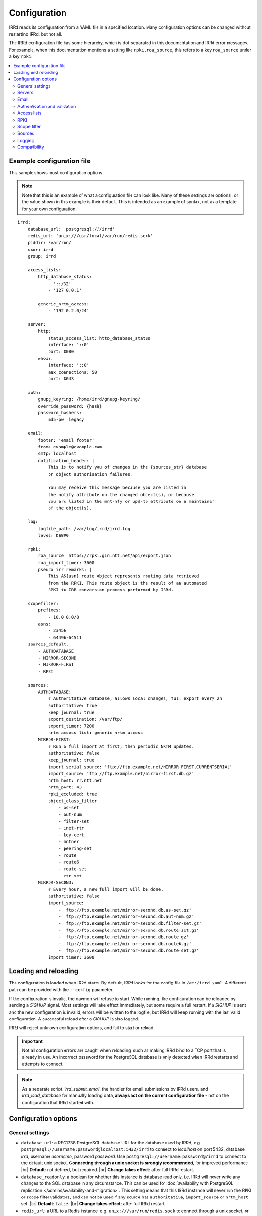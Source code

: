 .. |br| raw:: html

   <br />

=============
Configuration
=============

IRRd reads its configuration from a YAML file in a specified location. Many
configuration options can be changed without restarting IRRd, but not all.

The IRRd configuration file has some hierarchy, which is dot-separated in
this documentation and IRRd error messages. For example, when this
documentation mentions a setting like ``rpki.roa_source``, this refers to
a key ``roa_source`` under a key ``rpki``.

.. contents::
   :backlinks: none
   :local:
   :depth: 2

Example configuration file
--------------------------

.. highlight:: yaml
    :linenothreshold: 5

This sample shows most configuration options

.. note:: 
  Note that this is an example of what a configuration file can look like.
  Many of these settings are optional, or the value shown in this example is
  their default. This is intended as an example of syntax, not as a template
  for your own configuration.

::

    irrd:
        database_url: 'postgresql:///irrd'
        redis_url: 'unix:///usr/local/var/run/redis.sock'
        piddir: /var/run/
        user: irrd
        group: irrd

        access_lists:
            http_database_status:
                - '::/32'
                - '127.0.0.1'

            generic_nrtm_access:
                - '192.0.2.0/24'

        server:
            http:
                status_access_list: http_database_status
                interface: '::0'
                port: 8080
            whois:
                interface: '::0'
                max_connections: 50
                port: 8043

        auth:
            gnupg_keyring: /home/irrd/gnupg-keyring/
            override_password: {hash}
            password_hashers:
                md5-pw: legacy

        email:
            footer: 'email footer'
            from: example@example.com
            smtp: localhost
            notification_header: |
                This is to notify you of changes in the {sources_str} database
                or object authorisation failures.

                You may receive this message because you are listed in
                the notify attribute on the changed object(s), or because
                you are listed in the mnt-nfy or upd-to attribute on a maintainer
                of the object(s).

        log:
            logfile_path: /var/log/irrd/irrd.log
            level: DEBUG

        rpki:
            roa_source: https://rpki.gin.ntt.net/api/export.json
            roa_import_timer: 3600
            pseudo_irr_remarks: |
                This AS{asn} route object represents routing data retrieved
                from the RPKI. This route object is the result of an automated
                RPKI-to-IRR conversion process performed by IRRd.

        scopefilter:
            prefixes:
                - 10.0.0.0/8
            asns:
                - 23456
                - 64496-64511
        sources_default:
            - AUTHDATABASE
            - MIRROR-SECOND
            - MIRROR-FIRST
            - RPKI

        sources:
            AUTHDATABASE:
                # Authoritative database, allows local changes, full export every 2h
                authoritative: true
                keep_journal: true
                export_destination: /var/ftp/
                export_timer: 7200
                nrtm_access_list: generic_nrtm_access
            MIRROR-FIRST:
                # Run a full import at first, then periodic NRTM updates.
                authoritative: false
                keep_journal: true
                import_serial_source: 'ftp://ftp.example.net/MIRROR-FIRST.CURRENTSERIAL'
                import_source: 'ftp://ftp.example.net/mirror-first.db.gz'
                nrtm_host: rr.ntt.net
                nrtm_port: 43
                rpki_excluded: true
                object_class_filter:
                    - as-set
                    - aut-num
                    - filter-set
                    - inet-rtr
                    - key-cert
                    - mntner
                    - peering-set
                    - route
                    - route6
                    - route-set
                    - rtr-set
            MIRROR-SECOND:
                # Every hour, a new full import will be done.
                authoritative: false
                import_source:
                    - 'ftp://ftp.example.net/mirror-second.db.as-set.gz'
                    - 'ftp://ftp.example.net/mirror-second.db.aut-num.gz'
                    - 'ftp://ftp.example.net/mirror-second.db.filter-set.gz'
                    - 'ftp://ftp.example.net/mirror-second.db.route-set.gz'
                    - 'ftp://ftp.example.net/mirror-second.db.route.gz'
                    - 'ftp://ftp.example.net/mirror-second.db.route6.gz'
                    - 'ftp://ftp.example.net/mirror-second.db.route-set.gz'
                import_timer: 3600


Loading and reloading
---------------------

The configuration is loaded when IRRd starts. By default, IRRd looks for the
config file in ``/etc/irrd.yaml``.
A different path can be provided with the ``--config`` parameter.

If the configuration is invalid, the daemon will refuse to start.
While running, the configuration can be reloaded by sending a `SIGHUP` signal.
Most settings will take effect immediately, but some require a full restart.
If a `SIGHUP` is sent and the new configuration is invalid, errors will be
written to the logfile, but IRRd will keep running with the last valid
configuration. A successful reload after a `SIGHUP` is also logged.

IRRd will reject unknown configuration options, and fail to start or reload.

.. important::

    Not all configuration errors are caught when reloading, such as making IRRd
    bind to a TCP port that is already in use. An incorrect password for the
    PostgreSQL database is only detected when IRRd restarts and attempts
    to connect.

.. note::
    As a separate script, `irrd_submit_email`, the handler for email submissions
    by IRRd users, and `irrd_load_database` for manually loading data,
    **always act on the current configuration file** - not on
    the configuration that IRRd started with.


Configuration options
---------------------

General settings
~~~~~~~~~~~~~~~~
* ``database_url``: a RFC1738 PostgreSQL database URL for the database used by
  IRRd, e.g. ``postgresql://username:password@localhost:5432/irrd`` to connect
  to `localhost` on port 5432, database `irrd`, username `username`,
  password `password`. Use ``postgresql://username:password@/irrd`` to connect
  to the default unix socket.
  **Connecting through a unix socket is strongly recommended**,
  for improved performance
  |br| **Default**: not defined, but required.
  |br| **Change takes effect**: after full IRRd restart.
* ``database_readonly``: a boolean for whether this instance is
  database read only, i.e. IRRd will never write any changes to the SQL database
  in any circumstance. This can be used for
  :doc:`availability with PostgreSQL replication </admins/availability-and-migration>`.
  This setting means that this IRRd instance will never run the RPKI or scope
  filter validators, and can not be used if any source has ``authoritative``,
  ``import_source`` or ``nrtm_host`` set.
  |br| **Default**: ``false``.
  |br| **Change takes effect**: after full IRRd restart.
* ``redis_url``: a URL to a Redis instance, e.g.
  ``unix:///var/run/redis.sock`` to connect through a unix socket, or
  ``redis://localhost`` to connect through TCP.
  **Connecting through a unix socket is strongly recommended**,
  for improved performance
  |br| **Default**: not defined, but required.
  |br| **Change takes effect**: after full IRRd restart.
* ``piddir``: an existing writable directory where the IRRd PID file will
  be written (as ``irrd.pid``).
  |br| **Default**: not defined, but required.
  |br| **Change takes effect**: after full IRRd restart.
* ``user`` and ``group``: the user and group name to which IRRd will drop
  privileges, after binding to ``server.whois.port``.
  This allows IRRd to be started as root, bind to port 43, and then
  drop privileges. Both must be defined, or neither.
  Note that binding to ``server.http.port`` happens after dropping privileges,
  as the recommended deployment is to have
  :ref:`an HTTPS proxy <deployment-https>` in front. Therefore, there is no
  need for IRRd to bind to port 80 or 443.
  |br| **Default**: not defined, IRRd does not drop privileges.
  |br| **Change takes effect**: after full IRRd restart.


Servers
~~~~~~~
* ``server.[whois|http].interface``: the network interface on which the whois or
  HTTP interface will listen. Running the HTTP interface behind nginx or a
  similar service :ref:`is strongly recommended <deployment-https>`.
  |br| **Default**: ``::0`` for whois, ``127.0.0.1`` for HTTP.
  |br| **Change takes effect**: after full IRRd restart.
* ``server.[whois|http].port``: the port on which the whois or HTTP interface
  will listen.
  |br| **Default**: ``43`` for whois, ``8000`` for HTTP.
  |br| **Change takes effect**: after full IRRd restart.
* ``server.whois.access_list``: a reference to an access list in the
  configuration, where only IPs in the access list are permitted access. If not
  defined, all access is permitted.
  |br| **Default**: not defined, all access permitted for whois
  |br| **Change takes effect**: after SIGHUP.
* ``server.http.status_access_list``: a reference to an access list in the
  configuration, where only IPs in the access list are permitted access to the
  :doc:`HTTP status page </admins/status_page>`. If not defined, all access is denied.
  |br| **Default**: not defined, all access denied for HTTP status page
  |br| **Change takes effect**: after SIGHUP.
* ``server.http.event_stream_access_list``: a reference to an access list in the
  configuration, where only IPs in the access list are permitted access to the
  :doc:`event stream </users/queries/event-stream>` initial download and WebSocket
  stream. If not defined, all access is denied.
  |br| **Default**: not defined, all access denied for event stream.
  |br| **Change takes effect**: after SIGHUP.
* ``server.whois.max_connections``: the maximum number of simultaneous whois
  connections permitted. Note that each permitted connection will result in
  one IRRd whois worker to be started, each of which use about 200 MB memory.
  For example, if you set this to 50, you need about 10 GB of memory just for
  IRRd's whois server.
  (and additional memory for other components and PostgreSQL).
  |br| **Default**: ``10``.
  |br| **Change takes effect**: after full IRRd restart.
* ``server.http.workers``: the number of HTTP workers launched on startup.
  Each worker can process one GraphQL query or other HTTP request at a time.
  Note that each worker uses about 200 MB memory.
  For example, if you set this to 50, you need about 10 GB of memory just for
  IRRd's HTTP server.
  (and additional memory for other components and PostgreSQL).
  |br| **Default**: ``4``.
  |br| **Change takes effect**: after full IRRd restart.
* ``server.http.forwarded_allowed_ips``: a single IP or list of IPs from
  which IRRd will trust the ``X-Forwarded-For`` header. This header is used
  for IRRd to know the real client address, rather than the address of a
  proxy.
  |br| **Default**: ``127.0.0.1``.
  |br| **Change takes effect**: after full IRRd restart.


Email
~~~~~
* ``email.from``: the `From` email address used when sending emails.
  Good choices for this are a noreply address, or a support inbox.
  **Never set this to an address that is directed back to IRRd, as this may
  cause e-mail loops.**
  |br| **Default**: not defined, but required.
  |br| **Change takes effect**: after SIGHUP, for all subsequent emails.
* ``email.footer``: a footer to include in all emails.
  |br| **Default**: empty string.
  |br| **Change takes effect**:  after SIGHUP, for all subsequent emails.
* ``email.smtp``: the SMTP server to use for outbound emails.
  |br| **Default**: not defined, but required.
  |br| **Change takes effect**: after SIGHUP, for all subsequent emails.
* ``email.recipient_override``: override the recipient of all emails to
  this email address instead. Useful for testing setups.
  |br| **Default**: not defined, no override
  |br| **Change takes effect**: after SIGHUP, for all subsequent emails.
* ``email.notification_header``: the header to use when sending notifications
  of (attempted) changes to addresses in `notify`, `mnt-nfy` or `upd-to`
  attributes. The string ``{sources_str}`` will be replaced with the name
  of the source(s) (e.g. ``NTTCOM``) of the relevant objects. When adding
  this to the configuration, use the `|` style to preserve newlines, as
  shown in the example configuration file above.
  |br| **Change takes effect**: after SIGHUP, for all subsequent emails.
  |br| **Default**:
  |br| `This is to notify you of changes in the {sources_str} database`
  |br| `or object authorisation failures.`
  |br|
  |br| `You may receive this message because you are listed in`
  |br| `the notify attribute on the changed object(s), because`
  |br| `you are listed in the mnt-nfy or upd-to attribute on a maintainer`
  |br| `of the object(s), or the upd-to attribute on the maintainer of a`
  |br| `parent of newly created object(s).`


Authentication and validation
~~~~~~~~~~~~~~~~~~~~~~~~~~~~~
* ``auth.override_password``: a salted MD5 hash of the override password,
  which can be used to override any
  authorisation requirements for authoritative databases.
  |br| **Default**: not defined, no override password will be accepted.
  |br| **Change takes effect**: upon the next update attempt.
* ``auth.gnupg_keyring``: the full path to the gnupg keyring.
  |br| **Default**: not defined, but required.
  |br| **Change takes effect**: after full IRRd restart.
* ``auth.password_hashers``: which password hashers to allow in mntner objects.
  This is a dictionary with the hashers (``crypt-pw``, ``md5-pw``, ``bcrypt-pw``) as
  possible keys, and ``enabled``, ``legacy``, or ``disabled`` as possible values.
  Enabled means the hash is enabled for all cases. Disabled
  means IRRd treats the hash as if it is unknown, rejecting authentication and
  rejecting ``auth`` attributes using this hasher in new or updated authoritative
  `mntner` objects. Legacy is in between: authentication with existing hashes is
  permitted, ``auth`` attributes in new or modified authoritative objects
  are not.
  |br| **Default**: ``enabled`` for ``md5-pw`` and ``bcrypt-pw``,
  ``legacy`` for ``crypt-pw``
  |br| **Change takes effect**: upon the next update attempt.
* ``auth.authenticate_parents_route_creation``: whether to check for
  :ref:`related object maintainers <auth-related-mntners-route>` when users create
  new `route(6)` objects.
  |br| **Default**: true, check enabled
  |br| **Change takes effect**: upon the next update attempt.

.. danger::

    IRRd loads keys into the gnupg keyring when `key-cert` objects are
    imported. Their presence in the keyring is then used to validate requested
    changes. Therefore, the keyring referred to by ``auth.gnupg_keyring`` can
    not be simply reset, or PGP authentications may fail.
    However, you can use the ``irrd_load_pgp_keys`` command to refill the keyring
    in ``auth.gnupg_keyring``.

.. _conf-auth-set-creation:

auth.set_creation
"""""""""""""""""
The ``auth.set_creation`` setting configures the requirements when creating new
RPSL set objects. These are `as-set`, `filter-set`, `peering-set`, `route-set`
and `rtr-set`. It is highly customisable, but therefore also more complex
than most other settings.

There are two underlying settings:

* ``prefix_required`` configures whether an ASN prefix is required in the name
  of a set object. When enabled ``AS-EXAMPLE`` is invalid, while
  ``AS65537:AS-EXAMPLE`` or ``AS65537:AS-EXAMPLE:AS-CUSTOMERS``
  are valid.
* ``autnum_authentication`` controls whether the user also needs to pass
  authentication for the `aut-num` corresponding to the AS number used as the set
  name prefix. For example, if the set name is ``AS65537:AS-EXAMPLE:AS-CUSTOMERS``,
  this setting may require the creation to also pass authentication for the
  `aut-num` AS65537.
  The options are ``disabled``, ``opportunistic`` or ``required``.
  When disabled, this check is skipped. For opportunistic, the check is used, but
  passes if the aut-num does not exist. For required, the check is used and fails
  if the aut-num does not exist.
  
Note that even when ``autnum_authentication`` is set to ``required``,
if at the same time ``prefix_required`` is set to false, a set can be created
without a prefix or with one, per ``prefix_required``.
But if it has a prefix, there *must* be a corresponding
aut-num object for which authentication *must* pass, per ``autnum_authentication``.

You can configure one common for all set classes under the key ``COMMON``,
and/or specific settings for specific classes using the class name as key.
An example::

    irrd:
      auth:
          set_creation:
              COMMON:
                  prefix_required: true
                  autnum_authentication: required
              as-set:
                  prefix_required: true
                  autnum_authentication: opportunistic
              rtr-set:
                  prefix_required: false
                  autnum_authentication: disabled

This example means:

* New `as-set` objects must include an ASN prefix in their name
  and the user must pass authentication for the corresponding `aut-num` object,
  if it exists. If the `aut-num` does not exist, the check passes.
* New ``rtr-set`` objects are not required to include an ASN prefix in their
  name, but this is permitted. The user never has to pass authentication for
  the corresponding `aut-num` object, regardless of whether it exists.
* All other new set objects must include an ASN prefix in their name, an `aut-num`
  corresponding that AS number must exist, and the user must pass authentication
  for that `aut-num` object.

All checks are only applied when users create new set objects in authoritative
databases. Authoritative updates to existing objects, deletions, or objects from
mirrors are never affected. When looking for corresponding `aut-num` objects,
IRRd only looks in the same IRR source.

**Default**: ``prefix_required`` is enabled, ``autnum_authentication``
set to ``opportunistic`` for all sets. Note that settings under the
``COMMON`` key override these IRRd defaults, and settings under set-specific
keys in turn override settings under the ``COMMON`` key.
|br| **Change takes effect**: upon the next update attempt.


Access lists
~~~~~~~~~~~~
* ``access_lists.{list_name}``: a list of permitted IPv4 and/or IPv6 addresses
  and/or prefixes, which will be
  permitted access for any service that refers to access list ``{list_name}``.
  IPv4 addresses and/or prefixes should not be IPv6-mapped in the access list.
  |br| **Default**: no lists defined.
  |br| **Change takes effect**: after SIGHUP, for all subsequent requests.


RPKI
~~~~
* ``rpki.roa_source``: a URL to a JSON file with ROA exports, in the format
  as produced by the RIPE NCC RPKI validator or rpki-client with the
  ``-j`` flag. When set, this enables the
  :doc:`RPKI-aware mode </admins/rpki>`. To disable RPKI-aware mode,
  set this to ``null``.
  Supports HTTP(s), FTP or local file URLs.
  |br| **Default**: ``https://rpki.gin.ntt.net/api/export.json``
  |br| **Change takes effect**: after SIGHUP. The first RPKI ROA import may
  take several minutes, after which RPKI-aware mode is enabled.
* ``rpki.roa_import_timer``: the time in seconds between two attempts to import
  the ROA file from ``roa_source`` and update the RPKI status of all
  qualifying route(6) objects.
  |br| **Default**: ``3600``.
  |br| **Change takes effect**: after SIGHUP.
* ``rpki.slurm_source``: a URL to a SLURM (`RFC8416`_) file. When set, the
  ``prefixAssertions`` and ``prefixFilters`` entries in the SLURM file
  are used to filter/amend the data from ``roa_source``.
  See the :ref:`SLURM documentation <rpki-slurm>` for more details.
  Supports HTTP(s), FTP or local file URLs.
  |br| **Default**: undefined, optional
  |br| **Change takes effect**: after SIGHUP, upon next full ROA import.
* ``rpki.pseudo_irr_remarks``: the contents of the remarks field for pseudo-IRR
  objects created for each ROA. This can have multiple lines. ``{asn}`` and
  ``{prefix}`` are replaced with the ROA's AS number and prefix, respectively.
  When adding this to the configuration, use the `|` style to preserve newlines, as
  shown in the example configuration file above.
  |br| **Default**::
  |br| `This AS{asn} route object represents routing data retrieved`
  |br| `from the RPKI. This route object is the result of an automated`
  |br| `RPKI-to-IRR conversion process performed by IRRd.`
  |br| **Change takes effect**: after the next ROA import.
* ``rpki.notify_invalid_enabled``: whether to send notifications to contacts
  of route(6) objects newly marked RPKI invalid in authoritative sources.
  Set to ``true`` or ``false``. This setting is required if ``rpki.roa_source``
  is set and one or more authoritative sources are configured.
  It is recommended to carefully read the
  :ref:`RPKI notification documentation <rpki-notifications>`, as this may
  sent out notifications to many users.
  **DANGER: care is required with this setting in testing setups**
  **with live data, as it may send bulk emails to real resource contacts, unless**
  **``email.recipient_override`` is also set.**
  |br| **Default**: undefined
  |br| **Change takes effect**: the next time an authoritative route(6)
  object is newly marked RPKI invalid.
* ``rpki.notify_invalid_subject``: the subject of the email noted
  in ``notify_invalid_enabled``.
  The string ``{sources_str}`` will be replaced with the name
  of the source(s) (e.g. ``NTTCOM``) of the relevant objects, and
  {object_count} with the number of objects listed in the email.
  |br| **Default**: ``route(6) objects in {sources_str} marked RPKI invalid``
  |br| **Change takes effect**: after the next ROA import.
* ``rpki.notify_invalid_header``: the header of the email noted in
  ``notify_invalid_enabled``.
  The string ``{sources_str}`` will be replaced with the name
  of the source(s) (e.g. ``NTTCOM``) of the relevant objects, and
  ``{object_count}`` with the number of objects listed in the email. When adding
  this to the configuration, use the `|` style to preserve newlines, as
  shown in the example configuration file above.
  In the notification emails, this is only followed by a list of newly invalid
  objects, so this header should explain why this email is being sent and
  what the list of objects is about.
  |br| **Default**:
  |br| `This is to notify that {object_count} route(6) objects for which you are a`
  |br| `contact have been marked as RPKI invalid. This concerns`
  |br| `objects in the {sources_str} database.`
  |br|
  |br| `You have received this message because your e-mail address is`
  |br| `listed in one or more of the tech-c or admin-c contacts, on`
  |br| `the maintainer(s) for these route objects.`
  |br|
  |br| `The {object_count} route(6) objects listed below have been validated using`
  |br| `RPKI origin validation, and found to be invalid. This means that`
  |br| `these objects are no longer visible on the IRRd instance that`
  |br| `sent this e-mail.`
  |br|
  |br| `This may affect routing filters based on queries to this IRRd`
  |br| `instance. It is also no longer possible to modify these objects.`
  |br|
  |br| `To resolve this situation, create or modify ROA objects that`
  |br| `result in these route(6) being valid, or not_found. If this`
  |br| `happens, the route(6) objects will return to being visible.`
  |br| `You may also delete these objects if they are no longer`
  |br| `relevant.`
  |br| **Change takes effect**: after the next ROA import.


Scope filter
~~~~~~~~~~~~
* ``scopefilter.prefixes``: a list of IPv4 or IPv6 prefixes which are
  considered out of scope. For details, see the
  :doc:`scope filter documentation </admins/scopefilter>`.
  |br| **Default**: none, prefix scope filter validation not enabled.
  |br| **Change takes effect**: after SIGHUP. Updating the status of
  existing objects may take 10-15 minutes.
* ``scopefilter.asns``: a list of ASNs which are considered out of
  scope. Ranges are also permitted, e.g. ``64496-64511``.
  For details, see the
  :doc:`scope filter documentation </admins/scopefilter>`.
  May contain plain AS number, or a range, e.g. ``64496-64511``.
  |br| **Default**: none, ASN scope filter validation not enabled.
  |br| **Change takes effect**: after SIGHUP. Updating the status of
  existing objects may take 10-15 minutes.


Sources
~~~~~~~
* ``sources_default``: a list of sources that are enabled by default, or when a
  user selects all sources with ``-a``. The order of this list defines the
  search priority as well. It is not required to include all known sources in
  the default selection. If ``rpki.roa_source`` is defined, this may also
  include ``RPKI``, which contains pseudo-IRR objects generated from ROAs.
  |br| **Default**: not defined. All sources are enabled, but results are not
  ordered by source.
  |br| **Change takes effect**: after SIGHUP, for all subsequent queries.
* ``sources.{name}``: settings for a particular source. The name must be
  all-uppercase, start with a letter, and end with a letter or digit. Valid
  characters are letters, digits and dashes. The minimum length is two
  characters. If ``rpki.roa_source`` is defined, ``RPKI`` is a reserved
  source name, as it contains pseudo-IRR objects generated from ROAs.
* ``sources.{name}.authoritative``: a boolean for whether this source is
  authoritative, i.e. changes are allowed to be submitted to this IRRd instance
  through e.g. email updates.
  |br| **Default**: ``false``.
  |br| **Change takes effect**: after SIGHUP, for all subsequent requests.
* ``sources.{name}.keep_journal``: a boolean for whether a local journal is
  retained of changes to objects from this source. This journal can contain
  changes submitted to this IRRd instance, or changes received over NRTM.
  This setting is needed when offering mirroring services for this source.
  Can only be enabled when either ``authoritative`` is enabled, or both
  ``nrtm_host`` and ``import_serial_source`` are configured.
  |br| **Default**: ``false``.
  |br| **Change takes effect**: after SIGHUP, for all subsequent changes.
* ``sources.{name}.nrtm_host``: the hostname or IP to connect to for an NRTM stream.
  |br| **Default**: not defined, no NRTM requests attempted.
  |br| **Change takes effect**: after SIGHUP, at the next NRTM update.
* ``sources.{name}.nrtm_port``: the TCP port to connect to for an NRTM stream.
  |br| **Default**: 43
  |br| **Change takes effect**: after SIGHUP, at the next NRTM update.
* ``sources.{name}.import_source``: the URL or list of URLs where the full
  copies of this source can be retrieved. You can provide a list of URLs for
  sources that offer split files. Supports HTTP(s), FTP or local file URLs.
  Automatic gzip decompression is supported for HTTP(s) and FTP if the
  filename ends in ``.gz``.
  |br| **Default**: not defined, no imports attempted.
  |br| **Change takes effect**: after SIGHUP, at the next full import. This
  will only occur if this source is forced to reload, i.e. changing this URL
  will not cause a new full import by itself in sources that use NRTM.
  For sources that do not use NRTM, every mirror update is a full import.
* ``sources.{name}.import_serial_source``: the URL where the file with serial
  belonging to the ``import_source`` can be retrieved. Supports HTTP(s), FTP or
  local file URLs, in ``file://<path>`` format.
  |br| **Default**: not defined, no imports attempted.
  |br| **Change takes effect**: see ``import_source``.
* ``sources.{name}.import_timer``: the time between two attempts to retrieve
  updates from a mirrored source, either by full import or NRTM. This is
  particularly significant for sources that do not offer an NRTM stream, as
  they will instead run a full import every time this timer expires. The
  default is rather frequent for sources that work exclusively with periodic
  full imports. The minimum effective time is 15 seconds, and this is also
  the granularity of the timer.
  |br| **Default**: ``300``.
  |br| **Change takes effect**: after SIGHUP.
* ``sources.{name}.object_class_filter``: a list of object classes that will
  be mirrored. Objects of other RPSL object classes will be ignored immediately
  when encountered in full imports or NRTM streams. Without a filter, all
  objects are mirrored.
  |br| **Default**: no filter, all known object classes permitted.
  |br| **Change takes effect**: after SIGHUP, at the next NRTM update or full import.
* ``sources.{name}.export_destination``: a path to save full exports, including
  a serial file, of this source. The data is initially written to a temporary
  file, and then moved to the destination path. The export of RPSL data is always
  gzipped. If there is no serial information available (i.e. the journal is
  empty) no serial file is produced. If the database is entirely empty, an error
  is logged and no files are exported. This directory needs to exist already,
  IRRd will not create it. File permissions are always set to ``644``.
  |br| **Default**: not defined, no exports made.
  |br| **Change takes effect**: after SIGHUP, at the next ``export_timer``.
* ``sources.{name}.export_destination_unfiltered``: a path to save full exports,
  including a serial file, of this source. This is identical to
  ``export_destination``, except that the files saved here contain full unfiltered
  password hashes from mntner objects.
  Sharing password hashes externally is a security risk, the unfiltered data
  is intended only to support
  :doc:`availability and data migration </admins/availability-and-migration>`.
  |br| **Default**: not defined, no exports made.
  |br| **Change takes effect**: after SIGHUP, at the next ``export_timer``.
* ``sources.{name}.export_timer``: the time between two full exports of all
  data for this source. The minimum effective time is 15 seconds, and this is
  also the granularity of the timer.
  |br| **Default**: ``3600``.
  |br| **Change takes effect**: after SIGHUP
* ``sources.{name}.nrtm_access_list``: a reference to an access list in the
  configuration, where only IPs in the access list are permitted filtered access
  to the NRTM stream for this particular source (``-g`` queries).
  Filtered means password hashes are not included.
  This same list is used to restrict access to
  :ref:`GraphQL journal queries <graphql-journal>`.
  |br| **Default**: not defined, all access denied except to clients in
  ``nrtm_access_list_unfiltered``.
  |br| **Change takes effect**: after SIGHUP, upon next request.
* ``sources.{name}.nrtm_access_list_unfiltered``: a reference to an access list
  in the configuration, where IPs in the access list are permitted unfiltered
  access to the NRTM stream for this particular source (``-g`` queries).
  Unfiltered means full password hashes are included.
  Sharing password hashes externally is a security risk, the unfiltered data
  is intended only to support
  |br| **Default**: not defined, all access denied. Clients in
  ``nrtm_access_list``, if defined, have filtered access.
  |br| **Change takes effect**: after SIGHUP, upon next request.
* ``sources.{name}.nrtm_query_serial_range_limit``: the maximum number of
  serials a client may request in one NRTM query, if otherwise permitted.
  This is intended to limit the maximum load of NRTM queries - it is checked
  before IRRd runs any heavy database queries. The limit is applied to the
  requested range regardless of any gaps, i.e. a range of ``10-20`` requires
  this setting to be at least 10, even if there are no entries for some of
  these serials. IRRd is aware of the serial ``LAST`` refers to and will take
  that into account.
  |br| **Default**: not defined, no limits on NRTM query size.
  |br| **Change takes effect**: after SIGHUP, upon next request.
* ``sources.{name}.strict_import_keycert_objects``: a setting used when
  migrating authoritative data that may contain `key-cert` objects.
  See the :doc:`data migration guide </admins/availability-and-migration>`
  for more information.
  See the :doc:`deployment guide </admins/deployment>` for more information.
  |br| **Default**: false
  |br| **Change takes effect**: after SIGHUP, upon next request.
* ``sources.{name}.rpki_excluded``: disable RPKI validation for this source.
  If set to ``true``, all objects will be considered not_found for their
  RPKI status.
  |br| **Default**: false, RPKI validation enabled.
  |br| **Change takes effect**: after SIGHUP, upon next full ROA import.
* ``sources.{name}.scopefilter_excluded``: disable scope filter validation for
  this source. If set to ``true``, all objects will be considered in scope
  for their scope filter status.
  |br| **Default**: false, scope filter validation enabled.
  |br| **Change takes effect**: after SIGHUP, within a few minutes
* ``sources.{name}.suspension_enabled``: a boolean for whether this source
  allows :doc:`suspension and reactivation of objects </admins/suspension>`.
  Can only be enabled if `authoritative` is enabled.
  |br| **Default**: ``false``.
  |br| **Change takes effect**: after SIGHUP, for all subsequent changes.


For more detail on mirroring other sources, and providing mirroring services
to others, see the :doc:`mirroring documentation </users/mirroring>`.

.. caution::

    **Journal-keeping is the only full object history that is kept of the
    database, and is therefore strongly recommended to enable on
    authoritative databases to be able to reconstruct history.**

    Journal-keeping for NRTM streams is dependent on providing a single
    uninterrupted stream of updates. This stream is only kept while
    ``keep_journal`` is enabled. Disabling it while mirrors are dependent on it,
    even briefly, will cause the databases to go out of sync silently until
    the mirror runs a new full import.

.. note::

    Source names are case sensitive and must be an exact match to
    ``sources_default``, and the source attribute value in any objects imported
    from files or NRTM. E.g. if ``sources.EXAMPLE`` is defined, and
    ``sources_default`` contains ``example``, this is a configuration error.
    If an object is encountered with ``source: EXAMPLe``, it is rejected and an
    error is logged.

.. note::

    New sources added are detected after a SIGHUP. However, when adding a large
    amount of new sources, restarting IRRd is recommended. An internal pool of
    database connections is based, among other things, on the number of sources,
    and this pool size is only updated on restart. For adding one or two
    sources, the impact is insignificant and a restart is not required.


Logging
~~~~~~~
* ``log.logfile_path``: the full path where the logfile will be written. IRRd
  will attempt to create the file if it does not exist. If the file is removed,
  e.g. by a log rotation process, IRRd will create a new file in the same
  location, and continue writing to the new file. Timestamps in logs are always
  in UTC, regardless of local machine timezone.
  |br| **Default**: not defined.
  |br| **Change takes effect**: after full IRRd restart.
* ``log.level``: the loglevel, one of `DEBUG`, `INFO`, `WARNING`, `ERROR`,
  `CRITICAL`. The recommended level is `INFO`.
  |br| **Default**: ``INFO``.
  |br| **Change takes effect**: after SIGHUP.

IRRd requires ``logfile_path`` or ``logging_config_path`` to be set if
IRRd is started into the background. If IRRd is started with ``--foreground``,
these options may be left undefined and all logs will be printed to stdout.

If you need more granularity than these settings, you can set
``log.logging_config_path``. This allows you to set custom Python logging
configuration This can not be used together with ``log.logfile_path``
or ``log.level`` - the configuration you provide will be the only logging
configuration.

.. note::
    An incorrect configuration may cause log messages
    to be lost. The ``log.logging_config_path`` setting is powerful,
    but also allows more mistakes.

The ``log.logging_config_path`` setting should point to a path of a Python
file, from which a dictionary named ``LOGGING`` will be imported,
which is then passed to the ``dictConfig()`` Python logging method.

.. highlight:: python
    :linenothreshold: 5

As a start, this is the internal ``LOGGING`` config used by IRRd when
the level is set to `DEBUG` and path to ``/var/log/irrd.log``::


    LOGGING = {
        'version': 1,
        'disable_existing_loggers': False,
        'formatters': {
            'verbose': {
                'format': '%(asctime)s irrd[%(process)d]: [%(name)s#%(levelname)s] %(message)s'
            },
        },
        'handlers': {
            # "File" handler which writes messages to a file.
            # Note that the "file" key is arbitrary, you can
            # create ones like "file1", "file2", if you want
            # multiple handlers for different paths.
            'file': {
                'class': 'logging.handlers.WatchedFileHandler',
                'filename': '/var/log/irrd.log',
                'formatter': 'verbose',
            },
        },
        'loggers': {
            # Tune down some very loud and not very useful loggers
            # from libraries. Propagation is the default, which means
            # loggers discard messages below their level, and then the
            # remaining messages are passed on, eventually reaching
            # the actual IRRd logger.
            'passlib.registry': {
                'level': 'INFO',
            },
            'gnupg': {
                'level': 'INFO',
            },
            'sqlalchemy': {
                'level': 'WARNING',
            },
            # Actual IRRd logging feature, passing the log message
            # to the "file" handler defined above.
            '': {
                'handlers': ['file'],
                'level': 'DEBUG',
            },
        }
    }

If you place this in a Python file, and set ``log.logging_config_path``
to the path of that file, you have correctly configured custom logging.
For example, you could define a different logger for ``irrd.mirroring``
with a different handler, to send mirroring logs to another file,
and use the ``propagate`` property to not send them to your regular
log file, as in this example::

    LOGGING = {
        'version': 1,
        'disable_existing_loggers': False,
        'formatters': {
            'verbose': {
                'format': '%(asctime)s irrd[%(process)d]: [%(name)s#%(levelname)s] %(message)s'
            },
        },
        'handlers': {
            'file-regular': {
                'class': 'logging.handlers.WatchedFileHandler',
                'filename': '/var/log/irrd.log',
                'formatter': 'verbose',
            },
            'file-mirroring': {
                'class': 'logging.handlers.WatchedFileHandler',
                'filename': '/var/log/irrd-mirroring.log',
                'formatter': 'verbose',
            },
        },
        'loggers': {
            'passlib.registry': {
                'level': 'INFO',
            },
            'gnupg': {
                'level': 'INFO',
            },
            'sqlalchemy': {
                'level': 'WARNING',
            },
            'irrd.mirroring': {
                'handlers': ['file-mirroring'],
                'level': 'DEBUG',
                # propagate=False means the handling will stop
                # here, i.e. not be passed to loggers below this
                # one, for any matching log messages
                'propagate': False,
            },
            '': {
                'handlers': ['file-regular'],
                'level': 'DEBUG',
            },
        }
    }


Also see the `Python documentation for logging`_ or
`this example from the logging cookbook`_.

Changes to ``log.logging_config_path`` take effect after a full IRRd restart.
Errors in the logging config may prevent IRRd from starting. Any such errors
will be printed to the console.

.. _Python documentation for logging: https://docs.python.org/3/library/logging.config.html#logging-config-dictschema
.. _this example from the logging cookbook: https://docs.python.org/3/howto/logging-cookbook.html#an-example-dictionary-based-configuration

Compatibility
~~~~~~~~~~~~~
* ``compatibility.inetnum_search_disabled``: enabling this setting is
  recommended when the IRRd instance never processes `inetnum` objects.
  It enables :ref:`high performance prefix queries <performance_prefix_queries>`
  for all queries. However, if this is enabled and your IRRd instance does
  store `inetnum` objects, they may be missing from responses to queries.
  Therefore, only enable this when you do not process any `inetnum` objects.
  |br| **Default**: ``false``, i.e. `inetnum` search is enabled.
  |br| **Change takes effect**: after SIGHUP, for all subsequent queries.
* ``compatibility.ipv4_only_route_set_members``: if set to ``true``, ``!i``
  queries will not return IPv6 prefixes. This option can be used for limited
  compatibility with IRRd version 2. Enabling this setting may have a
  performance impact on very large responses.
  |br| **Default**: ``false``, IPv6 members included.
  |br| **Change takes effect**: after SIGHUP, for all subsequent queries.

.. _RFC8416: https://tools.ietf.org/html/rfc8416
